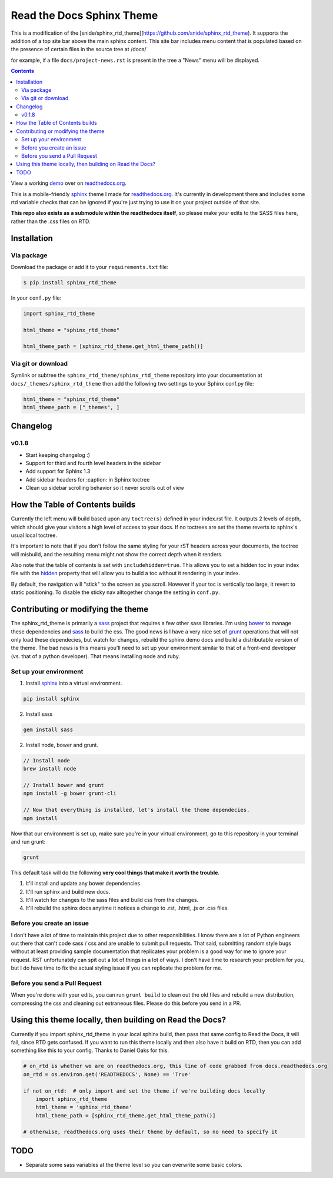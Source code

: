 .. _readthedocs.org: http://www.readthedocs.org
.. _bower: http://www.bower.io
.. _sphinx: http://www.sphinx-doc.org
.. _compass: http://www.compass-style.org
.. _sass: http://www.sass-lang.com
.. _wyrm: http://www.github.com/snide/wyrm/
.. _grunt: http://www.gruntjs.com
.. _node: http://www.nodejs.com
.. _demo: http://docs.readthedocs.org
.. _hidden: http://sphinx-doc.org/markup/toctree.html

**************************
Read the Docs Sphinx Theme
**************************

This is a modification of the [snide/sphinx_rtd_theme](https://github.com/snide/sphinx_rtd_theme).
It supports the addition of a top site bar above the main sphinx content. This site bar includes menu content
that is populated based on the presence of certain files in the source tree at /docs/

for example, if a file ``docs/project-news.rst`` is present in the tree a "News" menu will be displayed.



.. contents:: 

View a working demo_ over on readthedocs.org_.

This is a mobile-friendly sphinx_ theme I made for readthedocs.org_. It's
currently in development there and includes some rtd variable checks that can be ignored
if you're just trying to use it on your project outside of that site.

**This repo also exists as a submodule within the readthedocs itself**, so please make your edits to
the SASS files here, rather than the .css files on RTD.

.. image:: screen_mobile.png
    :width: 100%

Installation
============

Via package
-----------

Download the package or add it to your ``requirements.txt`` file:

.. code:: bash

    $ pip install sphinx_rtd_theme

In your ``conf.py`` file:

.. code:: python

    import sphinx_rtd_theme

    html_theme = "sphinx_rtd_theme"

    html_theme_path = [sphinx_rtd_theme.get_html_theme_path()]

Via git or download
-------------------

Symlink or subtree the ``sphinx_rtd_theme/sphinx_rtd_theme`` repository into your documentation at
``docs/_themes/sphinx_rtd_theme`` then add the following two settings to your Sphinx
conf.py file:

.. code:: python

    html_theme = "sphinx_rtd_theme"
    html_theme_path = ["_themes", ]

Changelog
=========


v0.1.8
------

* Start keeping changelog :)
* Support for third and fourth level headers in the sidebar
* Add support for Sphinx 1.3
* Add sidebar headers for :caption: in Sphinx toctree
* Clean up sidebar scrolling behavior so it never scrolls out of view

How the Table of Contents builds
================================

Currently the left menu will build based upon any ``toctree(s)`` defined in your index.rst file.
It outputs 2 levels of depth, which should give your visitors a high level of access to your
docs. If no toctrees are set the theme reverts to sphinx's usual local toctree.

It's important to note that if you don't follow the same styling for your rST headers across
your documents, the toctree will misbuild, and the resulting menu might not show the correct
depth when it renders.

Also note that the table of contents is set with ``includehidden=true``. This allows you
to set a hidden toc in your index file with the hidden_ property that will allow you
to build a toc without it rendering in your index.

By default, the navigation will "stick" to the screen as you scroll. However if your toc
is vertically too large, it revert to static positioning. To disable the sticky nav
alltogether change the setting in ``conf.py``.

Contributing or modifying the theme
===================================

The sphinx_rtd_theme is primarily a sass_ project that requires a few other sass libraries. I'm
using bower_ to manage these dependencies and sass_ to build the css. The good news is
I have a very nice set of grunt_ operations that will not only load these dependecies, but watch
for changes, rebuild the sphinx demo docs and build a distributable version of the theme.
The bad news is this means you'll need to set up your environment similar to that
of a front-end developer (vs. that of a python developer). That means installing node and ruby.

Set up your environment
-----------------------

1. Install sphinx_ into a virtual environment.

.. code::

    pip install sphinx

2. Install sass

.. code::

    gem install sass

2. Install node, bower and grunt.

.. code::

    // Install node
    brew install node

    // Install bower and grunt
    npm install -g bower grunt-cli

    // Now that everything is installed, let's install the theme dependecies.
    npm install

Now that our environment is set up, make sure you're in your virtual environment, go to
this repository in your terminal and run grunt:

.. code::

    grunt

This default task will do the following **very cool things that make it worth the trouble**.

1. It'll install and update any bower dependencies.
2. It'll run sphinx and build new docs.
3. It'll watch for changes to the sass files and build css from the changes.
4. It'll rebuild the sphinx docs anytime it notices a change to .rst, .html, .js
   or .css files.


Before you create an issue
--------------------------

I don't have a lot of time to maintain this project due to other responsibilities.
I know there are a lot of Python engineers out there that can't code sass / css and
are unable to submit pull requests. That said, submitting random style bugs without
at least providing sample documentation that replicates your problem is a good
way for me to ignore your request. RST unfortunately can spit out a lot of things
in a lot of ways. I don't have time to research your problem for you, but I do
have time to fix the actual styling issue if you can replicate the problem for me.


Before you send a Pull Request
------------------------------

When you're done with your edits, you can run ``grunt build`` to clean out the old
files and rebuild a new distribution, compressing the css and cleaning out
extraneous files. Please do this before you send in a PR.

Using this theme locally, then building on Read the Docs?
==========================================================

Currently if you import sphinx_rtd_theme in your local sphinx build, then pass
that same config to Read the Docs, it will fail, since RTD gets confused. If
you want to run this theme locally and then also have it build on RTD, then
you can add something like this to your config. Thanks to Daniel Oaks for this.

.. code:: python

    # on_rtd is whether we are on readthedocs.org, this line of code grabbed from docs.readthedocs.org
    on_rtd = os.environ.get('READTHEDOCS', None) == 'True'

    if not on_rtd:  # only import and set the theme if we're building docs locally
        import sphinx_rtd_theme
        html_theme = 'sphinx_rtd_theme'
        html_theme_path = [sphinx_rtd_theme.get_html_theme_path()]

    # otherwise, readthedocs.org uses their theme by default, so no need to specify it

TODO
====
* Separate some sass variables at the theme level so you can overwrite some basic colors.
